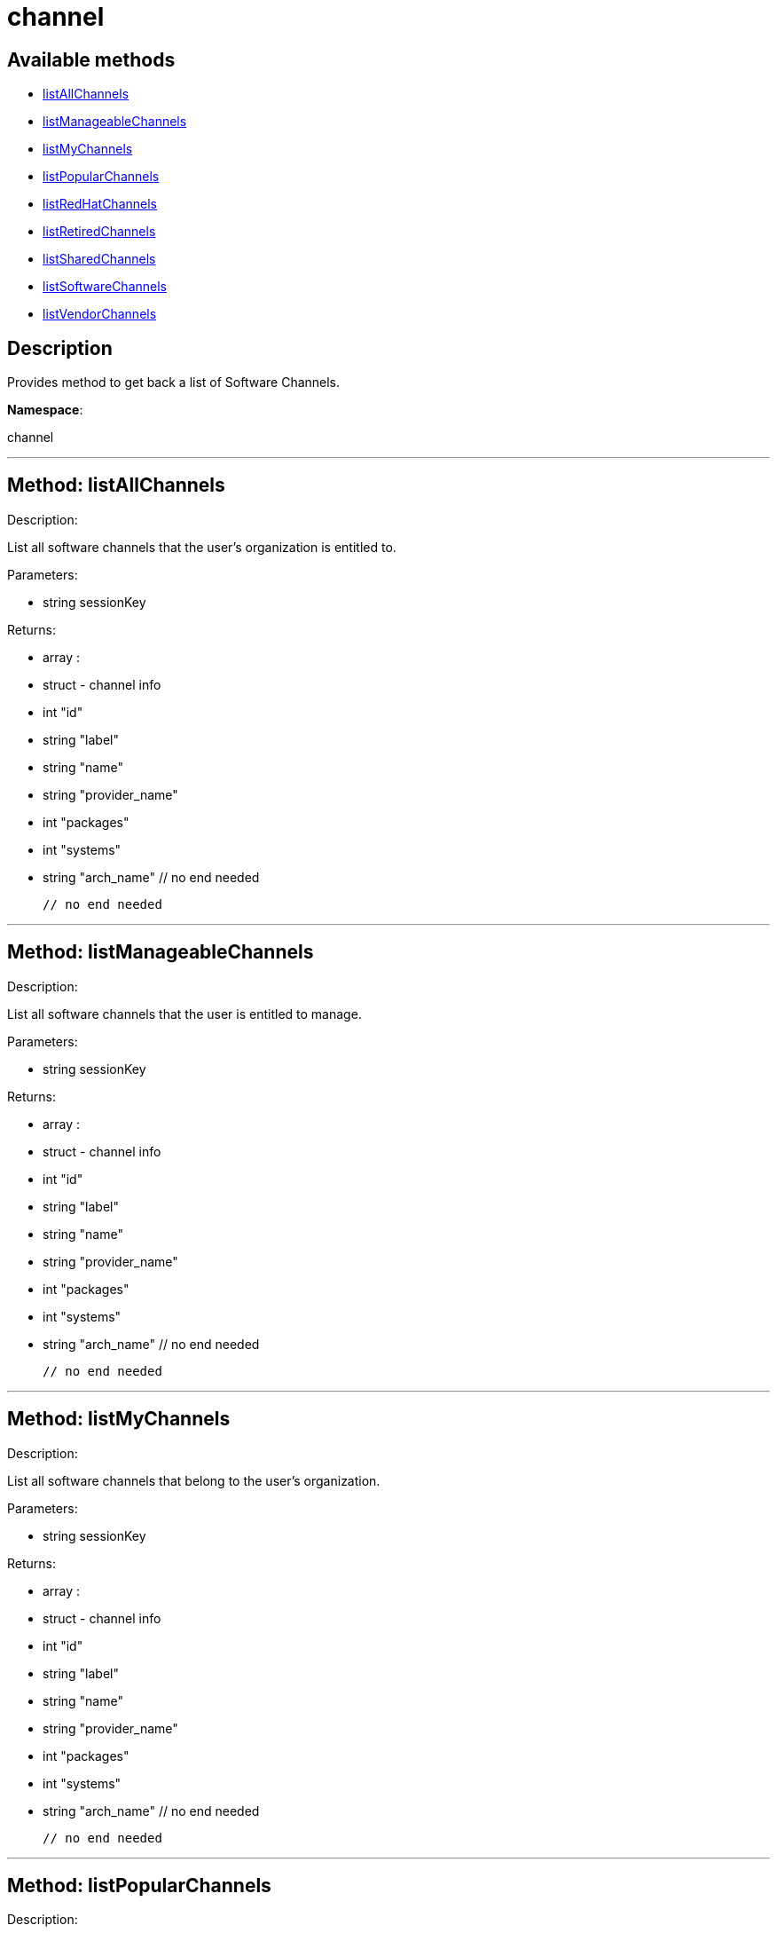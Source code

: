 [#apidoc-channel]
= channel


== Available methods

* <<apidoc-channel-listAllChannels,listAllChannels>>
* <<apidoc-channel-listManageableChannels,listManageableChannels>>
* <<apidoc-channel-listMyChannels,listMyChannels>>
* <<apidoc-channel-listPopularChannels,listPopularChannels>>
* <<apidoc-channel-listRedHatChannels,listRedHatChannels>>
* <<apidoc-channel-listRetiredChannels,listRetiredChannels>>
* <<apidoc-channel-listSharedChannels,listSharedChannels>>
* <<apidoc-channel-listSoftwareChannels,listSoftwareChannels>>
* <<apidoc-channel-listVendorChannels,listVendorChannels>>

== Description

Provides method to get back a list of Software Channels.

*Namespace*:

channel

'''


[#apidoc-channel-listAllChannels]
== Method: listAllChannels 

Description:

List all software channels that the user's organization is entitled to.




Parameters:

  * [.string]#string#  sessionKey
 

Returns:

* [.array]#array# :
         * [.struct]#struct#  - channel info
     * [.int]#int#  "id"
     * [.string]#string#  "label"
     * [.string]#string#  "name"
     * [.string]#string#  "provider_name"
     * [.int]#int#  "packages"
     * [.int]#int#  "systems"
     * [.string]#string#  "arch_name"
   // no end needed
 
     // no end needed
 


'''


[#apidoc-channel-listManageableChannels]
== Method: listManageableChannels 

Description:

List all software channels that the user is entitled to manage.




Parameters:

  * [.string]#string#  sessionKey
 

Returns:

* [.array]#array# :
         * [.struct]#struct#  - channel info
     * [.int]#int#  "id"
     * [.string]#string#  "label"
     * [.string]#string#  "name"
     * [.string]#string#  "provider_name"
     * [.int]#int#  "packages"
     * [.int]#int#  "systems"
     * [.string]#string#  "arch_name"
   // no end needed
 
     // no end needed
 


'''


[#apidoc-channel-listMyChannels]
== Method: listMyChannels 

Description:

List all software channels that belong to the user's organization.




Parameters:

  * [.string]#string#  sessionKey
 

Returns:

* [.array]#array# :
         * [.struct]#struct#  - channel info
     * [.int]#int#  "id"
     * [.string]#string#  "label"
     * [.string]#string#  "name"
     * [.string]#string#  "provider_name"
     * [.int]#int#  "packages"
     * [.int]#int#  "systems"
     * [.string]#string#  "arch_name"
   // no end needed
 
     // no end needed
 


'''


[#apidoc-channel-listPopularChannels]
== Method: listPopularChannels 

Description:

List the most popular software channels.  Channels that have at least
 the number of systems subscribed as specified by the popularity count will be
 returned.




Parameters:

  * [.string]#string#  sessionKey
 
* [.int]#int#  popularityCount
 

Returns:

* [.array]#array# :
         * [.struct]#struct#  - channel info
     * [.int]#int#  "id"
     * [.string]#string#  "label"
     * [.string]#string#  "name"
     * [.string]#string#  "provider_name"
     * [.int]#int#  "packages"
     * [.int]#int#  "systems"
     * [.string]#string#  "arch_name"
   // no end needed
 
     // no end needed
 


'''


[#apidoc-channel-listRedHatChannels]
== Method: listRedHatChannels (Deprecated)

Description:

List all Red Hat software channels that the user's organization is
 entitled to.


Deprecated - being replaced by listVendorChannels(String sessionKey)


Parameters:

  * [.string]#string#  sessionKey
 

Returns:

* [.array]#array# :
         * [.struct]#struct#  - channel info
     * [.int]#int#  "id"
     * [.string]#string#  "label"
     * [.string]#string#  "name"
     * [.string]#string#  "provider_name"
     * [.int]#int#  "packages"
     * [.int]#int#  "systems"
     * [.string]#string#  "arch_name"
   // no end needed
 
     // no end needed
 


'''


[#apidoc-channel-listRetiredChannels]
== Method: listRetiredChannels 

Description:

List all retired software channels.  These are channels that the user's
 organization is entitled to, but are no longer supported because they have reached
 their 'end-of-life' date.




Parameters:

  * [.string]#string#  sessionKey
 

Returns:

* [.array]#array# :
         * [.struct]#struct#  - channel info
     * [.int]#int#  "id"
     * [.string]#string#  "label"
     * [.string]#string#  "name"
     * [.string]#string#  "provider_name"
     * [.int]#int#  "packages"
     * [.int]#int#  "systems"
     * [.string]#string#  "arch_name"
   // no end needed
 
     // no end needed
 


'''


[#apidoc-channel-listSharedChannels]
== Method: listSharedChannels 

Description:

List all software channels that may be shared by the user's
 organization.




Parameters:

  * [.string]#string#  sessionKey
 

Returns:

* [.array]#array# :
         * [.struct]#struct#  - channel info
     * [.int]#int#  "id"
     * [.string]#string#  "label"
     * [.string]#string#  "name"
     * [.string]#string#  "provider_name"
     * [.int]#int#  "packages"
     * [.int]#int#  "systems"
     * [.string]#string#  "arch_name"
   // no end needed
 
     // no end needed
 


'''


[#apidoc-channel-listSoftwareChannels]
== Method: listSoftwareChannels 

Description:

List all visible software channels.




Parameters:

  * [.string]#string#  sessionKey
 

Returns:

* [.array]#array# :
      * [.struct]#struct#  - channel
          * [.string]#string#  "label"
          * [.string]#string#  "name"
          * [.string]#string#  "parent_label"
          * [.string]#string#  "end_of_life"
          * [.string]#string#  "arch"
      // no end needed
  // no end needed
 


'''


[#apidoc-channel-listVendorChannels]
== Method: listVendorChannels 

Description:

Lists all the vendor software channels that the user's organization
 is entitled to.




Parameters:

  * [.string]#string#  sessionKey
 

Returns:

* [.array]#array# :
         * [.struct]#struct#  - channel info
     * [.int]#int#  "id"
     * [.string]#string#  "label"
     * [.string]#string#  "name"
     * [.string]#string#  "provider_name"
     * [.int]#int#  "packages"
     * [.int]#int#  "systems"
     * [.string]#string#  "arch_name"
   // no end needed
 
     // no end needed
 


'''

